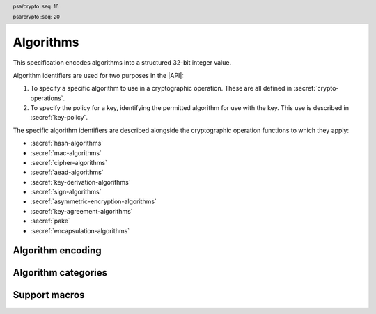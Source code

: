.. SPDX-FileCopyrightText: Copyright 2018-2024 Arm Limited and/or its affiliates <open-source-office@arm.com>
.. SPDX-License-Identifier: CC-BY-SA-4.0 AND LicenseRef-Patent-license

.. _algorithms:

Algorithms
==========

This specification encodes algorithms into a structured 32-bit integer value.

Algorithm identifiers are used for two purposes in the |API|:

1.  To specify a specific algorithm to use in a cryptographic operation. These are all defined in :secref:`crypto-operations`.
#.  To specify the policy for a key, identifying the permitted algorithm for use with the key. This use is described in :secref:`key-policy`.

The specific algorithm identifiers are described alongside the cryptographic operation functions to which they apply:

*   :secref:`hash-algorithms`
*   :secref:`mac-algorithms`
*   :secref:`cipher-algorithms`
*   :secref:`aead-algorithms`
*   :secref:`key-derivation-algorithms`
*   :secref:`sign-algorithms`
*   :secref:`asymmetric-encryption-algorithms`
*   :secref:`key-agreement-algorithms`
*   :secref:`pake`
*   :secref:`encapsulation-algorithms`


Algorithm encoding
------------------

.. header:: psa/crypto
    :seq: 16

.. typedef:: uint32_t psa_algorithm_t

    .. summary::
        Encoding of a cryptographic algorithm.

    This is a structured bitfield that identifies the category and type of algorithm. The range of algorithm identifier values is divided as follows:

    :code:`0x00000000`
        Reserved as an invalid algorithm identifier.
    :code:`0x00000001 - 0x7fffffff`
        Specification-defined algorithm identifiers.
        Algorithm identifiers defined by this standard always have bit 31 clear.
        Unallocated algorithm identifier values in this range are reserved for future use.
    :code:`0x80000000 - 0xffffffff`
        Implementation-defined algorithm identifiers.
        Implementations that define additional algorithms must use an encoding with bit 31 set.
        The related support macros will be easier to write if these algorithm identifier encodings also respect the bitwise structure used by standard encodings.

    For algorithms that can be applied to multiple key types, this identifier does not encode the key type. For example, for symmetric ciphers based on a block cipher, `psa_algorithm_t` encodes the block cipher mode and the padding mode while the block cipher itself is encoded via `psa_key_type_t`.

    The :secref:`appendix-encodings` appendix provides a full definition of the algorithm identifier encoding.

.. header:: psa/crypto
    :seq: 20

.. macro:: PSA_ALG_NONE
    :definition: ((psa_algorithm_t)0)

    .. summary::
        An invalid algorithm identifier value.

    Zero is not the encoding of any algorithm.

Algorithm categories
--------------------

.. macro:: PSA_ALG_IS_HASH
    :definition: /* specification-defined value */

    .. summary::
        Whether the specified algorithm is a hash algorithm.

    .. param:: alg
        An algorithm identifier: a value of type `psa_algorithm_t`.

    .. return::
        ``1`` if ``alg`` is a hash algorithm, ``0`` otherwise. This macro can return either ``0`` or ``1`` if ``alg`` is not a supported algorithm identifier.

    See :secref:`hash-algorithms` for a list of defined hash algorithms.

.. macro:: PSA_ALG_IS_MAC
    :definition: /* specification-defined value */

    .. summary::
        Whether the specified algorithm is a MAC algorithm.

    .. param:: alg
        An algorithm identifier: a value of type `psa_algorithm_t`.

    .. return::
        ``1`` if ``alg`` is a MAC algorithm, ``0`` otherwise. This macro can return either ``0`` or ``1`` if ``alg`` is not a supported algorithm identifier.

    See :secref:`mac-algorithms` for a list of defined MAC algorithms.

.. macro:: PSA_ALG_IS_CIPHER
    :definition: /* specification-defined value */

    .. summary::
        Whether the specified algorithm is a symmetric cipher algorithm.

    .. param:: alg
        An algorithm identifier: a value of type `psa_algorithm_t`.

    .. return::
        ``1`` if ``alg`` is a symmetric cipher algorithm, ``0`` otherwise. This macro can return either ``0`` or ``1`` if ``alg`` is not a supported algorithm identifier.

    See :secref:`cipher-algorithms` for a list of defined cipher algorithms.

.. macro:: PSA_ALG_IS_AEAD
    :definition: /* specification-defined value */

    .. summary::
        Whether the specified algorithm is an authenticated encryption with associated data (AEAD) algorithm.

    .. param:: alg
        An algorithm identifier: a value of type `psa_algorithm_t`.

    .. return::
        ``1`` if ``alg`` is an AEAD algorithm, ``0`` otherwise. This macro can return either ``0`` or ``1`` if ``alg`` is not a supported algorithm identifier.

    See :secref:`aead-algorithms` for a list of defined AEAD algorithms.

.. macro:: PSA_ALG_IS_KEY_DERIVATION
    :definition: /* specification-defined value */

    .. summary::
        Whether the specified algorithm is a key derivation algorithm.

    .. param:: alg
        An algorithm identifier: a value of type `psa_algorithm_t`.

    .. return::
        ``1`` if ``alg`` is a key derivation algorithm, ``0`` otherwise. This macro can return either ``0`` or ``1`` if ``alg`` is not a supported algorithm identifier.

    See :secref:`key-derivation-algorithms` for a list of defined key derivation algorithms.

.. macro:: PSA_ALG_IS_SIGN
    :definition: /* specification-defined value */

    .. summary::
        Whether the specified algorithm is an asymmetric signature algorithm, also known as public-key signature algorithm.

    .. param:: alg
        An algorithm identifier: a value of type `psa_algorithm_t`.

    .. return::
        ``1`` if ``alg`` is an asymmetric signature algorithm, ``0`` otherwise. This macro can return either ``0`` or ``1`` if ``alg`` is not a supported algorithm identifier.

    See :secref:`sign-algorithms` for a list of defined signature algorithms.

.. macro:: PSA_ALG_IS_ASYMMETRIC_ENCRYPTION
    :definition: /* specification-defined value */

    .. summary::
        Whether the specified algorithm is an asymmetric encryption algorithm, also known as public-key encryption algorithm.

    .. param:: alg
        An algorithm identifier: a value of type `psa_algorithm_t`.

    .. return::
        ``1`` if ``alg`` is an asymmetric encryption algorithm, ``0`` otherwise. This macro can return either ``0`` or ``1`` if ``alg`` is not a supported algorithm identifier.

    See :secref:`asymmetric-encryption-algorithms` for a list of defined asymmetric encryption algorithms.

.. macro:: PSA_ALG_IS_KEY_AGREEMENT
    :definition: /* specification-defined value */

    .. summary::
        Whether the specified algorithm is a key agreement algorithm.

    .. param:: alg
        An algorithm identifier: a value of type `psa_algorithm_t`.

    .. return::
        ``1`` if ``alg`` is a key agreement algorithm, ``0`` otherwise. This macro can return either ``0`` or ``1`` if ``alg`` is not a supported algorithm identifier.

    See :secref:`key-agreement-algorithms` for a list of defined key agreement algorithms.

.. macro:: PSA_ALG_IS_PAKE
    :definition: /* specification-defined value */

    .. summary::
        Whether the specified algorithm is a password-authenticated key exchange.

    .. param:: alg
        An algorithm identifier: a value of type :code:`psa_algorithm_t`.

    .. return::
        ``1`` if ``alg`` is a password-authenticated key exchange (PAKE) algorithm, ``0`` otherwise.
        This macro can return either ``0`` or ``1`` if ``alg`` is not a supported algorithm identifier.

.. macro:: PSA_ALG_IS_ENCAPSULATION
    :definition: /* specification-defined value */

    .. summary::
        Whether the specified algorithm is an encapsulation algorithm.

    .. param:: alg
        An algorithm identifier: a value of type `psa_algorithm_t`.

    .. return::
        ``1`` if ``alg`` is an encapsuulation algorithm, ``0`` otherwise. This macro can return either ``0`` or ``1`` if ``alg`` is not a supported algorithm identifier.

    See :secref:`encapsulation-algorithms` for a list of defined key derivation algorithms.

Support macros
--------------

.. macro:: PSA_ALG_IS_WILDCARD
    :definition: /* specification-defined value */

    .. summary::
        Whether the specified algorithm encoding is a wildcard.

    .. param:: alg
        An algorithm identifier: a value of type `psa_algorithm_t`.

    .. return::
        ``1`` if ``alg`` is a wildcard algorithm encoding.

        ``0`` if ``alg`` is a non-wildcard algorithm encoding that is suitable for an operation.

        This macro can return either ``0`` or ``1`` if ``alg`` is not a supported algorithm identifier.

    Wildcard algorithm values can only be used to set the permitted-algorithm field in a key policy, wildcard values cannot be used to perform an operation.

    See `PSA_ALG_ANY_HASH` for example of how a wildcard algorithm can be used in a key policy.

.. macro:: PSA_ALG_GET_HASH
    :definition: /* specification-defined value */

    .. summary::
        Get the hash used by a composite algorithm.

    .. param:: alg
        An algorithm identifier: a value of type `psa_algorithm_t`.

    .. return::
        The underlying hash algorithm if ``alg`` is a composite algorithm that uses a hash algorithm.

        `PSA_ALG_NONE` if ``alg`` is not a composite algorithm that uses a hash.

    The following composite algorithms require a hash algorithm:

    *   `PSA_ALG_DETERMINISTIC_ECDSA()`
    *   `PSA_ALG_ECDSA()`
    *   `PSA_ALG_HKDF()`
    *   `PSA_ALG_HKDF_EXPAND()`
    *   `PSA_ALG_HKDF_EXTRACT()`
    *   `PSA_ALG_HMAC()`
    *   `PSA_ALG_JPAKE()`
    *   `PSA_ALG_PBKDF2_HMAC()`
    *   `PSA_ALG_RSA_OAEP()`
    *   `PSA_ALG_RSA_PKCS1V15_SIGN()`
    *   `PSA_ALG_RSA_PSS()`
    *   `PSA_ALG_RSA_PSS_ANY_SALT()`
    *   `PSA_ALG_SP800_108_COUNTER_HMAC()`
    *   `PSA_ALG_SPAKE2P_CMAC()`
    *   `PSA_ALG_SPAKE2P_HMAC()`
    *   `PSA_ALG_TLS12_PRF()`
    *   `PSA_ALG_TLS12_PSK_TO_MS()`
